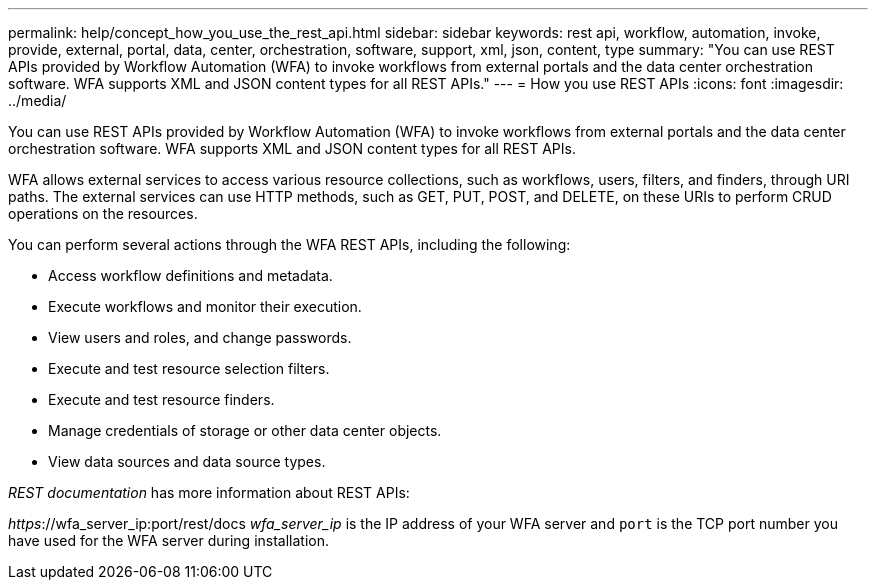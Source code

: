 ---
permalink: help/concept_how_you_use_the_rest_api.html
sidebar: sidebar
keywords: rest api, workflow, automation, invoke, provide, external, portal, data, center, orchestration, software, support, xml, json, content, type
summary: "You can use REST APIs provided by Workflow Automation (WFA) to invoke workflows from external portals and the data center orchestration software. WFA supports XML and JSON content types for all REST APIs."
---
= How you use REST APIs
:icons: font
:imagesdir: ../media/

[.lead]
You can use REST APIs provided by Workflow Automation (WFA) to invoke workflows from external portals and the data center orchestration software. WFA supports XML and JSON content types for all REST APIs.

WFA allows external services to access various resource collections, such as workflows, users, filters, and finders, through URI paths. The external services can use HTTP methods, such as GET, PUT, POST, and DELETE, on these URIs to perform CRUD operations on the resources.

You can perform several actions through the WFA REST APIs, including the following:

* Access workflow definitions and metadata.
* Execute workflows and monitor their execution.
* View users and roles, and change passwords.
* Execute and test resource selection filters.
* Execute and test resource finders.
* Manage credentials of storage or other data center objects.
* View data sources and data source types.

_REST documentation_ has more information about REST APIs:

_https_://wfa_server_ip:port/rest/docs
_wfa_server_ip_ is the IP address of your WFA server and `port` is the TCP port number you have used for the WFA server during installation.
